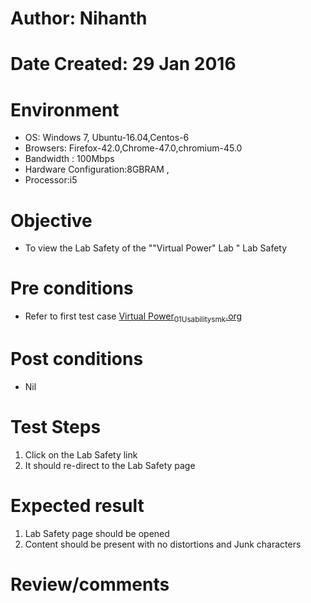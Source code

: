 * Author: Nihanth
* Date Created: 29 Jan 2016
* Environment
  - OS: Windows 7, Ubuntu-16.04,Centos-6
  - Browsers: Firefox-42.0,Chrome-47.0,chromium-45.0
  - Bandwidth : 100Mbps
  - Hardware Configuration:8GBRAM , 
  - Processor:i5

* Objective
  - To view the Lab Safety of the ""Virtual Power" Lab " Lab Safety

* Pre conditions
  - Refer to first test case [[https://github.com/Virtual-Labs/virtual-power-lab-dei/blob/master/test-cases/integration_test-cases/System/Virtual Power_01_Usability_smk.org][Virtual Power_01_Usability_smk.org]]

* Post conditions
  - Nil
* Test Steps
  1. Click on the Lab Safety  link 
  2. It should re-direct to the Lab Safety page

* Expected result
  1. Lab Safety  page should be opened
  2. Content should be present with no distortions and Junk characters

* Review/comments


